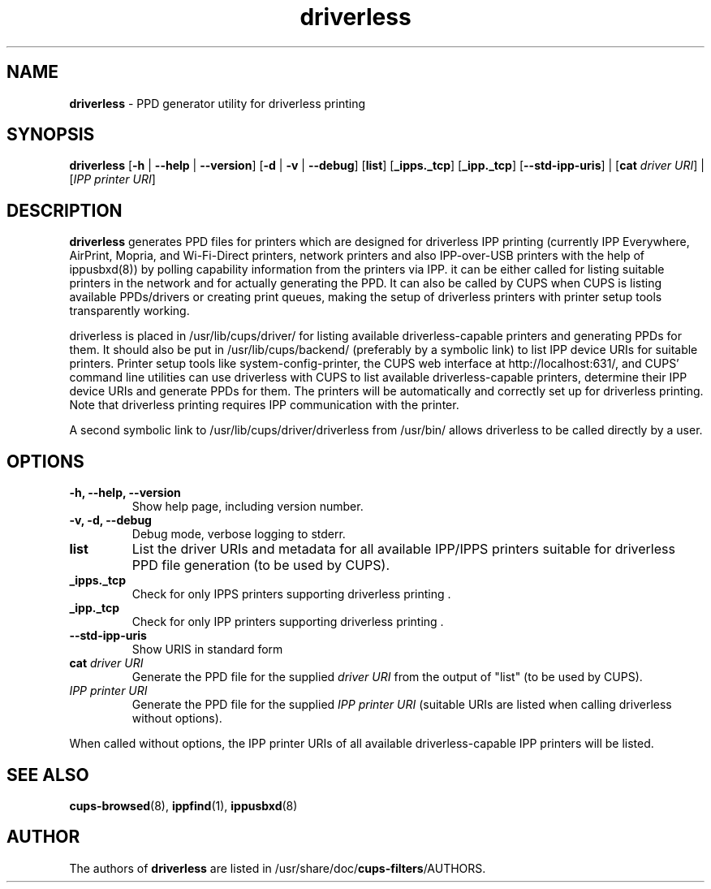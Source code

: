 .TH driverless 1 "27 Dec 2016" "" ""
.SH NAME
\fBdriverless \fP- PPD generator utility for driverless printing
\fB
.SH SYNOPSIS
.nf
.fam C
\fBdriverless\fP [\fB-h\fP | \fB--help\fP | \fB--version\fP] [\fB-d\fP | \fB-v\fP | \fB--debug\fP] [\fBlist\fP] [\fB_ipps._tcp\fP] [\fB_ipp._tcp\fP] [\fB--std-ipp-uris\fP] | [\fBcat\fP \fIdriver URI\fP] | [\fIIPP printer URI\fP]

.fam T
.fi
.fam T
.fi
.SH DESCRIPTION
\fBdriverless\fP generates PPD files for printers which are designed
for driverless IPP printing (currently IPP Everywhere, AirPrint,
Mopria, and Wi-Fi-Direct printers, network printers and also
IPP-over-USB printers with the help of ippusbxd(8)) by polling
capability information from the printers via IPP. it can be either
called for listing suitable printers in the network and for actually
generating the PPD. It can also be called by CUPS when CUPS is listing
available PPDs/drivers or creating print queues, making the setup of
driverless printers with printer setup tools transparently working.
.P
driverless is placed in /usr/lib/cups/driver/ for listing available
driverless-capable printers and generating PPDs for them. It should
also be put in /usr/lib/cups/backend/ (preferably by a symbolic link)
to list IPP device URIs for suitable printers. Printer setup tools
like system-config-printer, the CUPS web interface at
http://localhost:631/, and CUPS' command line utilities can use
driverless with CUPS to list available driverless-capable printers,
determine their IPP device URIs and generate PPDs for them. The
printers will be automatically and correctly set up for driverless
printing. Note that driverless printing requires IPP communication
with the printer.
.P
A second symbolic link to /usr/lib/cups/driver/driverless from
/usr/bin/ allows driverless to be called directly by a user.
.SH OPTIONS
.TP
.B
\fB-h\fP, \fB--help\fP, \fB--version\fP
Show help page, including version number.
.TP
.B
\fB-v\fP, \fB-d\fP, \fB--debug\fP
Debug mode, verbose logging to stderr.
.TP
.B
\fBlist\fP
List the driver URIs and metadata for all available IPP/IPPS printers suitable
for driverless PPD file generation (to be used by CUPS).
.TP
.B
\fB_ipps._tcp\fP
Check for only IPPS printers supporting driverless printing .
.TP
.B
\fB_ipp._tcp\fP
Check for only IPP printers supporting driverless printing .
.TP
.B
\fB--std-ipp-uris\fP
Show URIS in standard form
.TP
.B
\fBcat\fP \fIdriver URI\fP
Generate the PPD file for the supplied \fIdriver URI\fP from the output of "list"
(to be used by CUPS).
.TP
.B
\fIIPP printer URI\fB
Generate the PPD file for the supplied \fIIPP printer URI\fP (suitable URIs are listed when calling driverless without options).
.P
When called without options, the IPP printer URIs of all available
driverless-capable IPP printers will be listed.
.P
.SH SEE ALSO

\fBcups-browsed\fP(8), \fBippfind\fP(1), \fBippusbxd\fP(8)
.PP
.SH AUTHOR
The authors of \fBdriverless\fP are listed in /usr/share/doc/\fBcups-filters\fP/AUTHORS.
.PP
